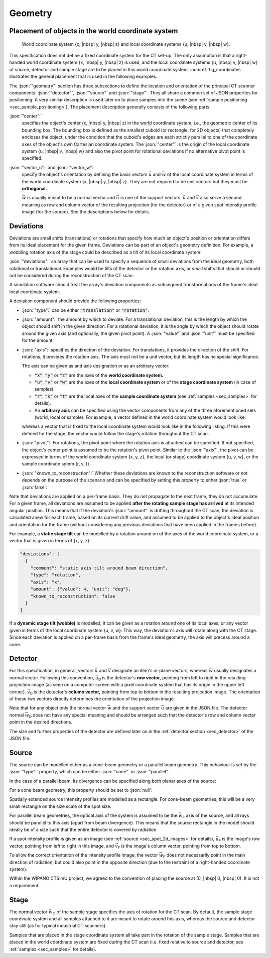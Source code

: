 .. _sec_geometry:

Geometry
========

.. _sec_geometry_placement_in_world:

Placement of objects in the world coordinate system
---------------------------------------------------

.. _fig_coordinates:
.. figure:: pictures/geometry.*
  :width: 80%

  World coordinate system {x, |nbsp| y, |nbsp| z} and local coordinate systems {u, |nbsp| v, |nbsp| w}.

This specification does not define a fixed coordinate system for the CT set-up. The only assumption is that a right-handed world coordinate system {x, |nbsp| y, |nbsp| z} is used, and the local coordinate systems {u, |nbsp| v, |nbsp| w} of source, detector and sample stage are to be placed in this world coordinate system. :numref:`fig_coordinates` illustrates the general placement that is used in the following examples.

The :json:`"geometry"` section has three subsections to define the location and orientation of the principal CT scanner components: :json:`"detector"`, :json:`"source"` and :json:`"stage"`. They all share a common set of JSON properties for positioning. A very similar description is used later on to place samples into the scene (see :ref:`sample positioning <sec_sample_positioning>`). The placement description generally consists of the following parts:

:json:`"center":`
  specifies the object's center (x, |nbsp| y, |nbsp| z) in the world coordinate system, i.e., the geometric center of its bounding box. The bounding box is defined as the smallest cuboid (or rectangle, for 2D objects) that completely encloses the object, under the condition that the cuboid's edges are each strictly parallel to one of the coordinate axes of the object's own Cartesian coordinate system. The :json:`"center"` is the origin of the local coordinate system {u, |nbsp| v, |nbsp| w} and also the pivot point for rotational deviations if no alternative pivot point is specified.

:json:`"vector_u":` and :json:`"vector_w":`
  specify the object's orientation by defining the basis vectors :math:`\vec{u}` and :math:`\vec{w}` of the local coordinate system in terms of the world coordinate system {x, |nbsp| y, |nbsp| z}. They are not required to be unit vectors but they must be **orthogonal.**

  :math:`\vec{w}` is usually meant to be a normal vector and :math:`\vec{u}` is one of the support vectors. :math:`\vec{u}` and :math:`\vec{v}` also serve a second meaning as row and column vector of the resulting projection (for the detector) or of a given spot intensity profile image (for the source). See the descriptions below for details.

Deviations
----------

Deviations are small shifts (translations) or rotations that specify how much an object's position or orientation differs from its ideal placement for the given frame. Deviations can be part of an object's geometry definition. For example, a wobbling rotation axis of the stage could be described as a tilt of its local coordinate system:

.. code-block:: json-object
  :linenos:
  :lineno-start: 42
  
  "deviations": [
    {
      "type": "translation",
      "axis": "x",
      "amount": {"value": 0.5, "unit": "mm"},
      "known_to_reconstruction": false
    },
    {
      "type": "rotation",
      "axis": "w",
      "amount": {"value": 2.3e-2, "unit": "rad"},
      "known_to_reconstruction": true
    }
  ]

:json:`"deviations":` an array that can be used to specify a sequence of small deviations from the ideal geometry, both rotational or translational. Examples would be tilts of the detector or the rotation axis, or small shifts that should or should not be considered during the reconstruction of the CT scan.

A simulation software should treat the array's deviation components as subsequent transformations of the frame's ideal local coordinate system.
  
A deviation component should provide the following properties:

* :json:`"type":` can be either :code:`"translation"` or :code:`"rotation"`.
* :json:`"amount":` the amount by which to deviate. For a translational deviation, this is the length by which the object should shift in the given direction. For a rotational deviation, it is the angle by which the object should rotate around the given axis (and optionally, the given pivot point). A :json:`"value"` and :json:`"unit"` must be specified for the amount.
* :json:`"axis":` specifies the direction of the deviation. For translations, it provides the direction of the shift. For rotations, it provides the rotation axis. The axis must not be a unit vector, but its length has no special significance.
  
  The axis can be given as and axis designation or as an arbitrary vector:
  
  * :code:`"x"`, :code:`"y"` or :code:`"z"` are the axes of the **world coordinate system.**
  
    .. code-block:: json-object
      :linenos:
      :lineno-start: 45
      
      "axis": "x"
  
  * :code:`"u"`, :code:`"v"` or :code:`"w"` are the axes of the **local coordinate system** or of the **stage coordinate system** (in case of samples).
  
    .. code-block:: json-object
      :linenos:
      :lineno-start: 51
      
      "axis": "w"
    
  * :code:`"r"`, :code:`"s"` or :code:`"t"` are the local axes of the **sample coordinate system** (see :ref:`samples <sec_samples>` for details).
  * An **arbitrary axis** can be specified using the vector components from any of the three aforementioned sets (world, local or sample). For example, a vector defined in the world coordinate system would look like:
  
  .. code-block:: json-object
    :linenos:
    :lineno-start: 57
    
    "axis": {
      "x": {"value":  2.0},
      "y": {"value": -3.0},
      "z": {"value":  5.3}
    }
  
  whereas a vector that is fixed to the local coordinate system would look like in the following listing. If this were defined for the stage, the vector would follow the stage's rotation throughout the CT scan.

* :json:`"pivot":` For rotations, the pivot point where the rotation axis is attached can be specified. If not specified, the object's center point is assumed to be the rotation's pivot point. Similar to the :json:`"axis"`, the pivot can be expressed in terms of the world coordinate system {x, y, z}, the local (or stage) coordinate system {u, v, w}, or the sample coordinate sytem {r, s, t}.

  .. code-block:: json-object
    :linenos:
    :lineno-start: 62
    
    "pivot": {
      "x": {"value":  2.0, "unit": "mm"},
      "y": {"value": -3.0, "unit": "mm"},
      "z": {"value":  5.3, "unit": "mm"}
    }

* :json:`"known_to_reconstruction":` Whether these deviations are known to the reconstruction software or not depends on the purpose of the scenario and can be specified by setting this property to either :json:`true` or :json:`false`:

  .. code-block:: json-object
    :linenos:
    :lineno-start: 53

    "known_to_reconstruction": true

Note that deviations are applied on a per-frame basis. They do not propagate to the next frame, they do not accumulate. For a given frame, all deviations are assumed to be applied **after the rotating sample stage has arrived** at its intended angular position. This means that if the deviation's :json:`"amount"` is drifting throughout the CT scan, the deviation is calculated anew for each frame, based on its current drift value, and assumed to be applied to the object's ideal position and orientation for the frame (without considering any previous deviations that have been applied in the frames before).

For example, a **static stage tilt** can be modelled by a rotation around on of the axes of the world coordinate system, or a vector that is given in terms of {x, y, z}:

.. code-block:: json-object

  "deviations": [
    {
      "comment": "static axis tilt around beam direction",
      "type": "rotation",
      "axis": "x",
      "amount": {"value": 4, "unit": "deg"},
      "known_to_reconstruction": false
    }
  ]

If a **dynamic stage tilt (wobble)** is modelled, it can be given as a rotation around one of its local axes, or any vector given in terms of the local coordinate system {u, v, w}. This way, the deviation's axis will rotate along with the CT stage. Since each deviation is applied on a per-frame basis from the frame's ideal geometry, the axis will precess around a cone.

.. code-block:: json-object
  :linenos:
  :lineno-start: 118
  
  "deviations": [
    {
      "comment": "axis wobble",
      "type": "rotation",
      "axis": {
        "u": {"value": 1},
        "v": {"value": 1},
        "w": {"value": 0}
      }
      "amount": {"value": 4, "unit": "deg"},
      "known_to_reconstruction": false
    }
  ]

.. _sec_geometry_detector:

Detector
--------

For this specification, in general, vectors :math:`\vec{u}` and :math:`\vec{v}` designate an item's in-plane vectors, whereas :math:`\vec{w}` usually designates a normal vector. Following this convention, :math:`\vec{u}_\textsf{D}` is the detector's **row vector,** pointing from left to right in the resulting projection image (as seen on a computer screen with a pixel coordinate system that has its origin in the upper left corner). :math:`\vec{v}_\textsf{D}` is the detector's **column vector,** pointing from top to bottom in the resulting projection image. The orientation of these two vectors directly determines the orientation of the projection image.

Note that for any object only the normal vector :math:`\vec{w}` and the support vector :math:`\vec{u}` are given in the JSON file. The detector normal :math:`\vec{w}_\textsf{D}` does not have any special meaning and should be arranged such that the detector's row and column vector point in the desired directions.

The size and further properties of the detector are defined later on in the :ref:`detector section <sec_detector>` of the JSON file.

.. code-block:: json-object
  :linenos:
  :lineno-start: 24

  "detector": {
    "center": {
      "x": {"value": 400, "unit": "mm"},
      "y": {"value":   0, "unit": "mm"},
      "z": {"value":   0, "unit": "mm"}
    },

    "vector_u": {
      "x": {"value":  0},
      "y": {"value": -1},
      "z": {"value":  0}
    },
    "vector_w": {
      "x": {"value":  1},
      "y": {"value":  0},
      "z": {"value":  0}
    },
    
    "deviations": [
      {
        "type": "translation",
        "axis": "x",
        "amount": {"value": 0.5, "unit": "mm"},
        "known_to_reconstruction": false
      },
      {
        "type": "rotation",
        "axis": "w",
        "amount": {"value": 2.3e-2, "unit": "rad"},
        "known_to_reconstruction": true
      },
      {
        "type": "rotation",
        "axis": {
          "x": {"value":  2.0},
          "y": {"value": -3.0},
          "z": {"value":  5.3}
        },
        "pivot": {
          "x": {"value":  2.0, "unit": "mm"},
          "y": {"value": -3.0, "unit": "mm"},
          "z": {"value":  5.3, "unit": "mm"}
        },
        "amount": {"value": 1.3, "unit": "deg"},
        "known_to_reconstruction": true
      }
    ]
  }


.. _sec_geometry_source:

Source
------

The source can be modelled either as a cone-beam geometry or a parallel beam geometry. This behaviour is set by the :json:`"type":` property, which can be either :json:`"cone"` or :json:`"parallel"`.

.. code-block:: json-object
  :linenos:
  :lineno-start: 74

  "type": "cone",
  "type": "parallel"

In the case of a parallel beam, its divergence can be specified along both planar axes of the source:

.. code-block:: json-object
  :linenos:
  :lineno-start: 75

  "beam_divergence": {
    "u": {"value": 0, "unit": "deg"},
    "v": {"value": 0, "unit": "deg"}
  }

For a cone beam geometry, this property should be set to :json:`null`:

.. code-block:: json-object
  :linenos:
  :lineno-start: 75

  "beam_divergence": null

Spatially extended source intensity profiles are modelled as a rectangle. For cone-beam geometries, this will be a very small rectangle on the size scale of the spot size.

For parallel beam geometries, the optical axis of the system is assumed to be the :math:`\vec{w}_\textsf{F}` axis of the source, and all rays should be parallel to this axis (apart from beam divergence). This means that the source rectangle in the model should ideally be of a size such that the entire detector is covered by radiation.

If a spot intensity profile is given as an image (see :ref:`source <sec_spot_2d_images>` for details), :math:`\vec{u}_\textsf{F}` is the image's row vector, pointing from left to right in this image, and :math:`\vec{v}_\textsf{F}` is the image's column vector, pointing from top to bottom.

To allow the correct orientation of the intensity profile image, the vector :math:`\vec{w}_\textsf{F}` does not necessarily point in the main direction of radiation, but could also point in the opposite direction (due to the restraint of a right-handed coordinate system).

Within the WIPANO CTSimU project, we agreed to the convention of placing the source at (0, |nbsp| 0, |nbsp| 0). It is not a requirement.

.. code-block:: json-object
  :linenos:
  :lineno-start: 73

  "source": {
    "type": "cone",
    "beam_divergence": {
      "u": {"value": 0, "unit": "deg"},
      "v": {"value": 0, "unit": "deg"}
    },

    "center": {
      "x": {"value": 0, "unit": "mm"},
      "y": {"value": 0, "unit": "mm"},
      "z": {"value": 0, "unit": "mm"}
    },

    "vector_u": {
      "x": {"value":  0},
      "y": {"value": -1},
      "z": {"value":  0}
    },
    "vector_w": {
      "x": {"value":  1},
      "y": {"value":  0},
      "z": {"value":  0}
    },
    
    "deviations": []
  }


.. _sec_geometry_stage:

Stage
-----

The normal vector :math:`\vec{w}_\textsf{O}` of the sample stage specifies the axis of rotation for the CT scan. By default, the sample stage coordinate system and all samples attached to it are meant to rotate around this axis, whereas the source and detector stay still (as for typical industrial CT scanners).

Samples that are placed in the stage coordinate system all take part in the rotation of the sample stage. Samples that are placed in the world coordinate system are fixed during the CT scan (i.e. fixed relative to source and detector, see :ref:`samples <sec_samples>` for details).

.. code-block:: json-object
  :linenos:
  :lineno-start: 100

  "stage": {
    "center": {
      "x": {"value": 275, "unit": "mm"},
      "y": {"value":   0, "unit": "mm"},
      "z": {"value":   0, "unit": "mm"}
    },

    "vector_u": {
      "x": {"value":  1},
      "y": {"value":  0},
      "z": {"value":  0}
    },
    "vector_w": {
      "x": {"value":  0},
      "y": {"value":  0},
      "z": {"value":  1}
    },
    
    "deviations": [
      {
        "comment": "axis wobble",
        "type": "rotation",
        "axis": "u",
        "amount": {"value": 4, "unit": "deg"},
        "known_to_reconstruction": false
      }
    ]
  }

